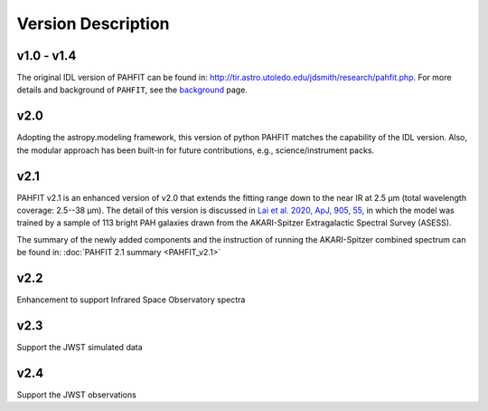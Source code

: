 ###################
Version Description
###################

v1.0 - v1.4
------------

The original IDL version of PAHFIT can be found in: `http://tir.astro.utoledo.edu/jdsmith/research/pahfit.php <http://tir.astro.utoledo.edu/jdsmith/research/pahfit.php>`_. For more details and background of ``PAHFIT``, see the `background <https://pahfit.readthedocs.io/en/latest/background.html>`_ page.

v2.0
------------

Adopting the astropy.modeling framework, this version of python PAHFIT matches the capability of the IDL version. Also, the modular approach has been built-in for future contributions, e.g., science/instrument packs. 

v2.1
------------
PAHFIT v2.1 is an enhanced version of v2.0 that extends the fitting range down to the near IR at 2.5 µm (total wavelength coverage: 2.5--38 µm). The detail of this version is discussed in `Lai et al. 2020, ApJ, 905, 55 <https://iopscience.iop.org/article/10.3847/1538-4357/abc002/pdf>`_, in which the model was trained by a sample of 113 bright PAH galaxies drawn from the AKARI-Spitzer Extragalactic Spectral Survey (ASESS). 

The summary of the newly added components and the instruction of running the AKARI-Spitzer combined spectrum can be found in: :doc:`PAHFIT 2.1 summary <PAHFIT_v2.1>`

v2.2
------------
Enhancement to support Infrared Space Observatory spectra

v2.3
------------
Support the JWST simulated data

v2.4
------------
Support the JWST observations

